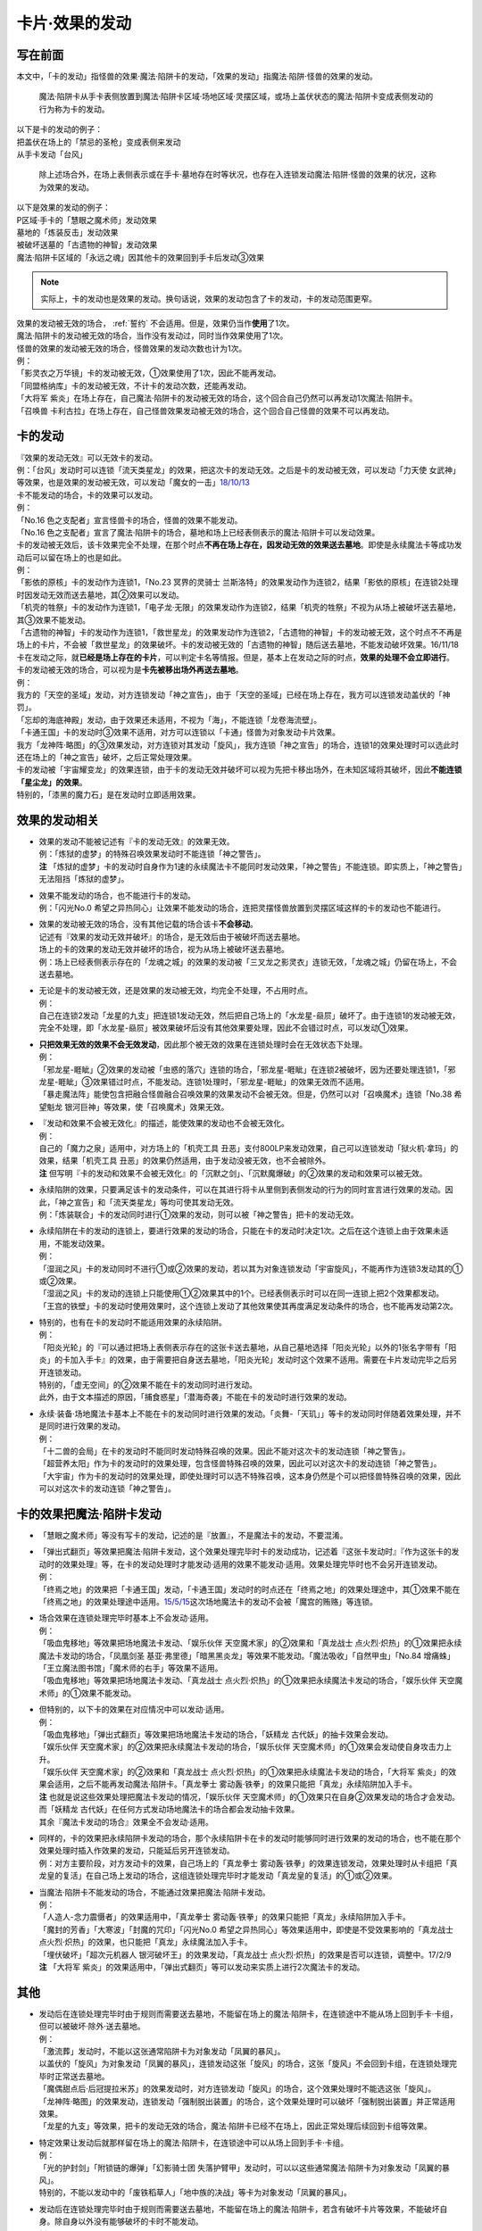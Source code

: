 ===============
卡片·效果的发动
===============

写在前面
========

本文中，「卡的发动」指怪兽的效果·魔法·陷阱卡的发动，「效果的发动」指魔法·陷阱·怪兽的效果的发动。

..

   魔法·陷阱卡从手卡表侧放置到魔法·陷阱卡区域·场地区域·灵摆区域，或场上盖伏状态的魔法·陷阱卡变成表侧发动的行为称为卡的发动。

| 以下是卡的发动的例子：
| 把盖伏在场上的「禁忌的圣枪」变成表侧来发动
| 从手卡发动「台风」

   除上述场合外，在场上表侧表示或在手卡·墓地存在时等状况，也存在入连锁发动魔法·陷阱·怪兽的效果的状况，这称为效果的发动。

| 以下是效果的发动的例子：
| P区域·手卡的「慧眼之魔术师」发动效果
| 墓地的「炼装反击」发动效果
| 被破坏送墓的「古遗物的神智」发动效果
| 魔法·陷阱卡区域的「永远之魂」因其他卡的效果回到手卡后发动③效果

.. note:: 实际上，卡的发动也是效果的发动。换句话说，效果的发动包含了卡的发动，卡的发动范围更窄。

| 效果的发动被无效的场合， :ref:`誓约` 不会适用。但是，效果仍当作\ **使用**\ 了1次。
| 魔法·陷阱卡的发动被无效的场合，当作没有发动过，同时当作效果使用了1次。
| 怪兽的效果的发动被无效的场合，怪兽效果的发动次数也计为1次。
| 例：
| 「影灵衣之万华镜」卡的发动被无效，①效果使用了1次，因此不能再发动。
| 「同盟格纳库」卡的发动被无效，不计卡的发动次数，还能再发动。
| 「大将军 紫炎」在场上存在，自己魔法·陷阱卡的发动被无效的场合，这个回合自己仍然可以再发动1次魔法·陷阱卡。
| 「召唤兽 卡利古拉」在场上存在，自己怪兽效果发动被无效的场合，这个回合自己怪兽的效果不可以再发动。

.. _卡的发动:

卡的发动
=========

| 『效果的发动无效』可以无效卡的发动。
| 例：「台风」发动时可以连锁「流天类星龙」的效果，把这次卡的发动无效。之后是卡的发动被无效，可以发动「力天使 女武神」等效果，也是效果的发动被无效，可以发动「魔女的一击」\ `18/10/13 <https://www.db.yugioh-card.com/yugiohdb/faq_search.action?ope=4&cid=14156>`__

| 卡不能发动的场合，卡的效果可以发动。
| 例：
| 「No.16 色之支配者」宣言怪兽卡的场合，怪兽的效果不能发动。
| 「No.16 色之支配者」宣言了魔法·陷阱卡的场合，墓地和场上已经表侧表示的魔法·陷阱卡可以发动效果。

| 卡的发动被无效后，该卡效果完全不处理，在那个时点\ **不再在场上存在，因发动无效的效果送去墓地**\ 。即使是永续魔法卡等成功发动后可以留在场上的也是如此。
| 例：
| 「影依的原核」卡的发动作为连锁1，「No.23 冥界的灵骑士 兰斯洛特」的效果发动作为连锁2，结果「影依的原核」在连锁2处理时因发动无效而送去墓地，其②效果可以发动。
| 「机壳的牲祭」卡的发动作为连锁1，「电子龙·无限」的效果发动作为连锁2，结果「机壳的牲祭」不视为从场上被破坏送去墓地，其③效果不能发动。
| 「古遗物的神智」卡的发动作为连锁1，「救世星龙」的效果发动作为连锁2，「古遗物的神智」卡的发动被无效，这个时点不不再是场上的卡片，不会被「救世星龙」的效果破坏。卡的发动被无效的「古遗物的神智」随后送去墓地，不能发动破坏效果。16/11/18
 
| 卡在发动之际，就\ **已经是场上存在的卡片**\ ，可以判定卡名等情报。但是，基本上在发动之际的时点，\ **效果的处理不会立即进行**\ 。
| 卡的发动被无效的场合，可以视为是\ **卡先被移出场外再送去墓地**\ 。
| 例：
| 我方的「天空的圣域」发动，对方连锁发动「神之宣告」，由于「天空的圣域」已经在场上存在，我方可以连锁发动盖伏的「神罚」。
| 「忘却的海底神殿」发动，由于效果还未适用，不视为「海」，不能连锁「龙卷海流壁」。
| 「卡通王国」卡的发动时③效果不适用，对方可以连锁以「卡通」怪兽为对象发动卡片效果。
| 我方「龙神阵·略图」的③效果发动，对方连锁对其发动「旋风」，我方连锁「神之宣告」的场合，连锁1的效果处理时可以选此时还在场上的「神之宣告」破坏，之后正常处理效果。
| 卡的发动被「宇宙耀变龙」的效果连锁，由于卡的发动无效并破坏可以视为先把卡移出场外，在未知区域将其破坏，因此\ **不能连锁「星尘龙」的效果**\ 。
| 特别的，「漆黑的魔力石」是在发动时立即适用效果。

效果的发动相关
==============

-  | 效果的发动不能被记述有『卡的发动无效』的效果无效。
   | 例：「炼狱的虚梦」的特殊召唤效果发动时不能连锁「神之警告」。
   | **注**
     「炼狱的虚梦」卡的发动时自身作为1速的永续魔法卡不能同时发动效果，「神之警告」不能连锁。即实质上，「神之警告」无法阻挡「炼狱的虚梦」。

-  | 效果不能发动的场合，也不能进行卡的发动。
   | 例：「闪光No.0
     希望之异热同心」让效果不能发动的场合，连把灵摆怪兽放置到灵摆区域这样的卡的发动也不能进行。

-  | 效果的发动被无效的场合，没有其他记载的场合该卡\ **不会移动**\ 。
   | 记述有『效果的发动无效并破坏』的场合，是无效后由于被破坏而送去墓地。
   | 场上的卡的效果的发动无效并破坏的场合，视为从场上被破坏送去墓地。
   | 例：场上已经表侧表示存在的「龙魂之城」的效果的发动被「三叉龙之影灵衣」连锁无效，「龙魂之城」仍留在场上，不会送去墓地。

-  | 无论是卡的发动被无效，还是效果的发动被无效，均完全不处理，不占用时点。
   | 例：
   | 自己在连锁2发动「龙星的九支」把连锁1发动无效，然后把自己场上的「水龙星-赑屃」破坏了。由于连锁1的发动被无效，完全不处理，即「水龙星-赑屃」被效果破坏后没有其他效果要处理，因此不会错过时点，可以发动①效果。

-  | **只把效果无效的效果不会无效发动**\ ，因此那个被无效的效果在连锁处理时会在无效状态下处理。
   | 例：
   | 「邪龙星-睚眦」②效果的发动被「虫惑的落穴」连锁的场合，「邪龙星-睚眦」在连锁2被破坏，因为还要处理连锁1，「邪龙星-睚眦」③效果错过时点，不能发动。连锁1处理时，「邪龙星-睚眦」的效果无效而不适用。
   | 「暴走魔法阵」能使包含把融合怪兽融合召唤效果的效果发动不会被无效。但是，仍然可以对「召唤魔术」连锁「No.38
     希望魁龙 银河巨神」等效果，使「召唤魔术」效果无效。

-  | 『发动和效果不会被无效化』的描述，能使效果的发动也不会被无效化。
   | 例：
   | 自己的「魔力之泉」适用中，对方场上的「机壳工具
     丑恶」支付800LP来发动效果，自己可以连锁发动「狱火机·拿玛」的效果，结果「机壳工具
     丑恶」的效果仍然适用，由于发动没被无效，也不会被除外。
   | **注**
     但写明『卡的发动和效果不会被无效化』的「沉默之剑」、「沉默魔爆破」的②效果的发动和效果可以被无效。

-  | 永续陷阱的效果，只要满足该卡的发动条件，可以在其进行将卡从里侧到表侧发动的行为的同时宣言进行效果的发动。因此，「神之宣告」和「流天类星龙」等均可使其发动无效。
   | 例：「炼装联合」卡的发动同时进行①效果的发动，则可以被「神之警告」把卡的发动无效。

-  | 永续陷阱在卡的发动的连锁上，要进行效果的发动的场合，只能在卡的发动时决定1次。之后在这个连锁上由于效果未适用，不能发动效果。
   | 例：
   | 「湿润之风」卡的发动同时不进行①或②效果的发动，若以其为对象连锁发动「宇宙旋风」，不能再作为连锁3发动其的①或②效果。
   | 「湿润之风」卡的发动的连锁上只能使用①②效果其中的1个。已经表侧表示时可以在同一连锁上把2个效果都发动。
   | 「王宫的铁壁」卡的发动时使用效果时，这个连锁上发动了其他效果使其再度满足发动条件的场合，也不能再发动第2次。

-  | 特别的，也有在卡的发动时不能适用效果的永续陷阱。
   | 例：
   | 「阳炎光轮」的『可以通过把场上表侧表示存在的这张卡送去墓地，从自己墓地选择「阳炎光轮」以外的1张名字带有「阳炎」的卡加入手卡』的效果，由于需要把自身送去墓地，「阳炎光轮」发动时这个效果不适用。需要在卡片发动完毕之后另开连锁发动。
   | 特别的，「虚无空间」的②效果不能在卡的发动同时进行发动。
   | 此外，由于文本描述的原因，「捕食惑星」「潜海奇袭」不能在卡的发动时进行效果的发动。

-  | 永续·装备·场地魔法卡基本上不能在卡的发动同时进行效果的发动。「炎舞-「天玑」」等卡的发动同时伴随着效果处理，并不是同时进行效果的发动。
   | 例：
   | 「十二兽的会局」在卡的发动时不能同时发动特殊召唤的效果。因此不能对这次卡的发动连锁「神之警告」。
   | 「超营养太阳」作为卡的发动时的效果处理，包含怪兽特殊召唤的效果，因此可以对这次卡的发动连锁「神之警告」。
   | 「大宇宙」作为卡的发动时的效果处理，即使处理时可以选不特殊召唤，这本身仍然是个可以把怪兽特殊召唤的效果，因此可以对这次卡的发动连锁「神之警告」。

卡的效果把魔法·陷阱卡发动
=========================

-  「慧眼之魔术师」等没有写卡的发动，记述的是『放置』，不是魔法卡的发动，不要混淆。

-  | 「弹出式翻页」等效果把魔法·陷阱卡发动，这个效果处理完毕时卡的发动成功，记述着『这张卡发动时』『作为这张卡的发动时的效果处理』等，在卡的发动处理时才能发动·适用的效果不能发动·适用。效果处理完毕时也不会另开连锁发动。
   | 例：
   | 「终焉之地」的效果把「卡通王国」发动，「卡通王国」发动时的时点还在「终焉之地」的效果处理途中，其①效果不能在「终焉之地」的效果处理途中适用。\ `15/5/15 <http://www.db.yugioh-card.com/yugiohdb/faq_search.action?ope=5&fid=15855&keyword=&tag=-1>`__\ 这次场地魔法卡的发动不会被「魔宫的贿赂」等连锁。

-  | 场合效果在连锁处理完毕时基本上不会发动·适用。
   | 例：
   | 「吸血鬼移地」等效果把场地魔法卡发动、「娱乐伙伴
     天空魔术家」的②效果和「真龙战士
     点火烈·炽热」的①效果把永续魔法卡发动的场合，「凤凰剑圣
     基亚·弗里德」「暗黑黑炎龙」等效果不能发动。「魔法吸收」「自然甲虫」「No.84
     增痛蛛」「王立魔法图书馆」「魔术师的右手」等效果不适用。
   | 「吸血鬼移地」等效果把场地魔法卡发动、「真龙战士
     点火烈·炽热」的①效果把永续魔法卡发动的场合，「娱乐伙伴
     天空魔术师」的①效果不能发动。

-  | 但特别的，以下卡的效果在对应情况中可以发动·适用。
   | 例：
   | 「吸血鬼移地」「弹出式翻页」等效果把场地魔法卡发动的场合，「妖精龙
     古代妖」的抽卡效果会发动。
   | 「娱乐伙伴 天空魔术家」的②效果把永续魔法卡发动的场合，「娱乐伙伴
     天空魔术师」的①效果会发动使自身攻击力上升。
   | 「娱乐伙伴 天空魔术家」的②效果和「真龙战士
     点火烈·炽热」的①效果把永续魔法卡发动的场合，「大将军
     紫炎」的效果会适用，之后不能再发动魔法·陷阱卡。「真龙拳士
     雾动轰·铁拳」的效果只能把「真龙」永续陷阱加入手卡。
   | **注** 也就是说这些效果处理把魔法卡发动的情况，「娱乐伙伴
     天空魔术师」的①效果只在自身②效果发动的场合才会发动。而「妖精龙
     古代妖」在任何方式发动场地魔法卡的场合都会发动抽卡效果。
   | 其余『魔法卡发动的场合』效果全不会发动·适用。

-  | 同样的，卡的效果把永续陷阱卡发动的场合，那个永续陷阱卡在卡的发动时能够同时进行效果的发动的场合，也不能在那个效果处理时插入作效果的发动，只能延后另开连锁发动。
   | 例：对方主要阶段，对方发动卡的效果，自己场上的「真龙拳士
     雾动轰·铁拳」的效果连锁发动，效果处理时从卡组把「真龙皇的复活」在自己场上发动的场合，这组连锁处理完毕时才能发动「真龙皇的复活」的①或②效果。

-  | 当魔法·陷阱卡不能发动的场合，不能通过效果把魔法·陷阱卡发动。
   | 例：
   | 「人造人-念力震慑者」的效果适用中，「真龙拳士
     雾动轰·铁拳」的效果只能把「真龙」永续陷阱加入手卡。
   | 「魔封的芳香」「大寒波」「封魔的咒印」「闪光No.0
     希望之异热同心」等效果适用中，即使是不受效果影响的「真龙战士
     点火烈·炽热」的效果，也只能把「真龙」永续魔法加入手卡。
   | 「埋伏破坏」「超次元机器人 银河破坏王」的效果发动，「真龙战士
     点火烈·炽热」的效果是否可以连锁，调整中。17/2/9
   | **注** 「大将军
     紫炎」的效果适用中，「弹出式翻页」等可以发动来实质上进行2次魔法卡的发动。

其他
====

-  | 发动后在连锁处理完毕时由于规则而需要送去墓地，不能留在场上的魔法·陷阱卡，在连锁途中不能从场上回到手卡·卡组，但可以被破坏·除外·送去墓地。
   | 例：
   | 「激流葬」发动时，不能以这张通常陷阱卡为对象发动「凤翼的暴风」。
   | 以盖伏的「旋风」为对象发动「凤翼的暴风」，连锁发动这张「旋风」的场合，这张「旋风」不会回到卡组，在连锁处理完毕时正常送去墓地。
   | 「魔偶甜点后·后冠提拉米苏」的效果发动时，对方连锁发动「旋风」的场合，这个效果处理时不能选这张「旋风」。
   | 「龙神阵·略图」的效果发动，连锁发动「强制脱出装置」的场合，这个效果处理时可以破坏「强制脱出装置」并正常适用效果。
   | 「龙星的九支」等效果，把卡的发动无效的场合，魔法·陷阱卡已经不在场上，因此正常处理后续回到卡组等效果。

-  | 特定效果让发动后就那样留在场上的魔法·陷阱卡，在连锁途中可以从场上回到手卡·卡组。
   | 例：
   | 「光的护封剑」「附锁链的爆弹」「幻影骑士团
     失落护臂甲」发动时，可以以这些通常魔法·陷阱卡为对象发动「凤翼的暴风」。
   | 特别的，不能以发动中的「废铁稻草人」「地中族的决战」等卡为对象发动「凤翼的暴风」。

-  | 发动后在连锁处理完毕时由于规则而需要送去墓地，不能留在场上的魔法·陷阱卡，若含有破坏卡片等效果，不能破坏自身。除自身以外没有能够破坏的卡时不能发动。
   | 例：
   | 「风暴」破坏数目不计自身。
   | 「背德的堕天使」效果处理时不能选自身。
   | 「冰火之魔导书」不能把自身送去墓地。
   | 「创造之魔导书」得到「冰火之魔导书」的效果的场合，处理时不能把自身送去墓地。
   | 「堕天使」怪兽的效果发动，得到「背德的堕天使」的效果的场合，处理时可以破坏自身。
